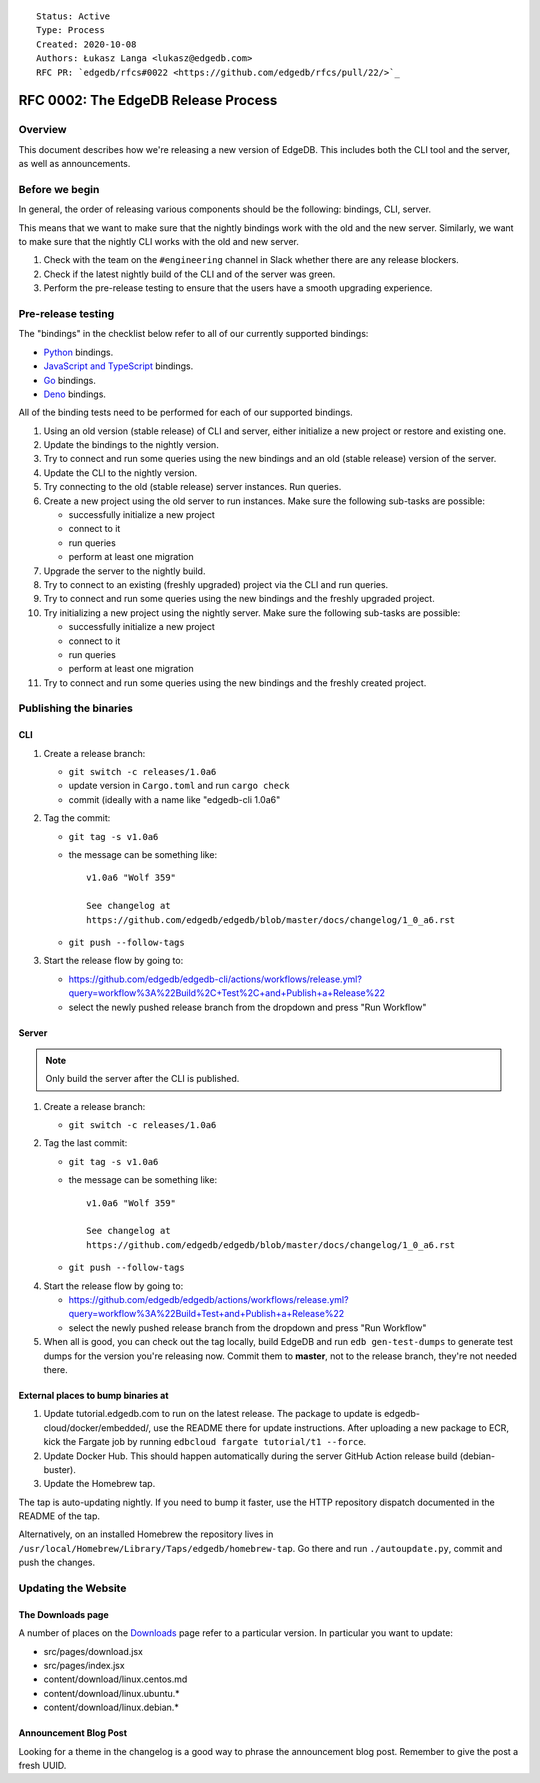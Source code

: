 ::

    Status: Active
    Type: Process
    Created: 2020-10-08
    Authors: Łukasz Langa <lukasz@edgedb.com>
    RFC PR: `edgedb/rfcs#0022 <https://github.com/edgedb/rfcs/pull/22/>`_

====================================
RFC 0002: The EdgeDB Release Process
====================================


Overview
========

This document describes how we're releasing a new version of EdgeDB.
This includes both the CLI tool and the server, as well as announcements.


Before we begin
===============

In general, the order of releasing various components should be the
following: bindings, CLI, server.

This means that we want to make sure that the nightly bindings work
with the old and the new server. Similarly, we want to make sure that
the nightly CLI works with the old and new server.

1. Check with the team on the ``#engineering`` channel in Slack
   whether there are any release blockers.

2. Check if the latest nightly build of the CLI and of the server was
   green.

3. Perform the pre-release testing to ensure that the users have a
   smooth upgrading experience.


Pre-release testing
===================

The "bindings" in the checklist below refer to all of our currently
supported bindings:

- `Python <https://github.com/edgedb/edgedb-python>`_ bindings.
- `JavaScript and TypeScript
  <https://github.com/edgedb/edgedb-js>`_ bindings.
- `Go <https://github.com/edgedb/edgedb-go>`_ bindings.
- `Deno <https://github.com/edgedb/edgedb-deno>`_ bindings.

All of the binding tests need to be performed for each of our
supported bindings.

1. Using an old version (stable release) of CLI and server, either
   initialize a new project or restore and existing one.

2. Update the bindings to the nightly version.

3. Try to connect and run some queries using the new bindings and an
   old (stable release) version of the server.

4. Update the CLI to the nightly version.

5. Try connecting to the old (stable release) server instances. Run
   queries.

6. Create a new project using the old server to run instances. Make
   sure the following sub-tasks are possible:

   - successfully initialize a new project
   - connect to it
   - run queries
   - perform at least one migration

7. Upgrade the server to the nightly build.

8. Try to connect to an existing (freshly upgraded) project via the
   CLI and run queries.

9. Try to connect and run some queries using the new bindings and the
   freshly upgraded project.

10. Try initializing a new project using the nightly server. Make sure
    the following sub-tasks are possible:

    - successfully initialize a new project
    - connect to it
    - run queries
    - perform at least one migration

11. Try to connect and run some queries using the new bindings and the
    freshly created project.


Publishing the binaries
=======================

CLI
---

1. Create a release branch:

   - ``git switch -c releases/1.0a6``

   - update version in ``Cargo.toml`` and run ``cargo check``

   - commit (ideally with a name like "edgedb-cli 1.0a6"

2. Tag the commit:

   - ``git tag -s v1.0a6``

   - the message can be something like::

        v1.0a6 "Wolf 359"

        See changelog at
        https://github.com/edgedb/edgedb/blob/master/docs/changelog/1_0_a6.rst

   - ``git push --follow-tags``

3. Start the release flow by going to:

   - https://github.com/edgedb/edgedb-cli/actions/workflows/release.yml?query=workflow%3A%22Build%2C+Test%2C+and+Publish+a+Release%22
   - select the newly pushed release branch from the dropdown and press "Run Workflow"

Server
------

.. note::

    Only build the server after the CLI is published.

1. Create a release branch:

   - ``git switch -c releases/1.0a6``

2. Tag the last commit:

   - ``git tag -s v1.0a6``

   - the message can be something like::

        v1.0a6 "Wolf 359"

        See changelog at
        https://github.com/edgedb/edgedb/blob/master/docs/changelog/1_0_a6.rst

   - ``git push --follow-tags``

4. Start the release flow by going to:

   - https://github.com/edgedb/edgedb/actions/workflows/release.yml?query=workflow%3A%22Build+Test+and+Publish+a+Release%22
   - select the newly pushed release branch from the dropdown and press "Run Workflow"

5. When all is good, you can check out the tag locally, build EdgeDB
   and run ``edb gen-test-dumps`` to generate test dumps for the version
   you're releasing now.  Commit them to **master**, not to the release
   branch, they're not needed there.


External places to bump binaries at
-----------------------------------

1. Update tutorial.edgedb.com to run on the latest release. The package
   to update is edgedb-cloud/docker/embedded/, use the README there for
   update instructions. After uploading a new package to ECR, kick the
   Fargate job by running ``edbcloud fargate tutorial/t1 --force``.

2. Update Docker Hub. This should happen automatically during the server
   GitHub Action release build (debian-buster).

3. Update the Homebrew tap.

The tap is auto-updating nightly. If you need to bump it faster,
use the HTTP repository dispatch documented in the README of the
tap.

Alternatively, on an installed Homebrew the repository lives in
``/usr/local/Homebrew/Library/Taps/edgedb/homebrew-tap``.  Go there
and run ``./autoupdate.py``, commit and push the changes.




Updating the Website
====================

The Downloads page
------------------

A number of places on the `Downloads <downloads_>`_ page refer to
a particular version. In particular you want to update:

* src/pages/download.jsx
* src/pages/index.jsx
* content/download/linux.centos.md
* content/download/linux.ubuntu.*
* content/download/linux.debian.*

Announcement Blog Post
----------------------

Looking for a theme in the changelog is a good way to phrase the
announcement blog post.  Remember to give the post a fresh UUID.


.. _downloads: https://edgedb.com/download
